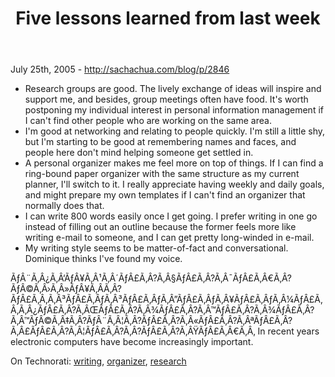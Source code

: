 #+TITLE: Five lessons learned from last week

July 25th, 2005 -
[[http://sachachua.com/blog/p/2846][http://sachachua.com/blog/p/2846]]

-  Research groups are good. The lively exchange of ideas will inspire
    and support me, and besides, group meetings often have food. It's
    worth postponing my individual interest in personal information
    management if I can't find other people who are working on the same
    area.
-  I'm good at networking and relating to people quickly. I'm still a
    little shy, but I'm starting to be good at remembering names and
    faces, and people here don't mind helping someone get settled in.
-  A personal organizer makes me feel more on top of things. If I can
    find a ring-bound paper organizer with the same structure as my
    current planner, I'll switch to it. I really appreciate having
    weekly and daily goals, and might prepare my own templates if I
    can't find an organizer that normally does that.
-  I can write 800 words easily once I get going. I prefer writing in
    one go instead of filling out an outline because the former feels
    more like writing e-mail to someone, and I can get pretty
    long-winded in e-mail.
-  My writing style seems to be matter-of-fact and conversational.
    Dominique thinks I've found my voice.

ÃƒÂ¨Ã‚Â¿Ã‚Â‘ÃƒÂ¥Ã‚Â¹Ã‚Â´ÃƒÂ£Ã‚Â?Ã‚Â§ÃƒÂ£Ã‚Â?Ã‚Â¯ÃƒÂ£Ã‚Â€Ã‚Â?ÃƒÂ©Ã‚Â›Ã‚Â»ÃƒÂ¥Ã‚Â­Ã‚Â?ÃƒÂ£Ã‚Â‚Ã‚Â³ÃƒÂ£Ã‚ÂƒÃ‚Â³ÃƒÂ£Ã‚ÂƒÃ‚Â”ÃƒÂ£Ã‚ÂƒÃ‚Â¥ÃƒÂ£Ã‚ÂƒÃ‚Â¼ÃƒÂ£Ã‚Â‚Ã‚Â¿ÃƒÂ£Ã‚Â?Ã‚ÂŒÃƒÂ£Ã‚Â?Ã‚Â¾ÃƒÂ£Ã‚Â?Ã‚Â™ÃƒÂ£Ã‚Â?Ã‚Â¾ÃƒÂ£Ã‚Â?Ã‚Â™ÃƒÂ©Ã‚Â‡Ã‚Â?ÃƒÂ¨Ã‚Â¦Ã‚Â?ÃƒÂ£Ã‚Â?Ã‚Â«ÃƒÂ£Ã‚Â?Ã‚ÂªÃƒÂ£Ã‚Â?Ã‚Â£ÃƒÂ£Ã‚Â?Ã‚Â¦ÃƒÂ£Ã‚Â?Ã‚Â?ÃƒÂ£Ã‚Â?Ã‚ÂŸÃƒÂ£Ã‚Â€Ã‚Â‚
In recent years electronic computers have become increasingly important.

On Technorati: [[http://www.technorati.com/tag/writing][writing]],
[[http://www.technorati.com/tag/organizer][organizer]],
[[http://www.technorati.com/tag/research][research]]
